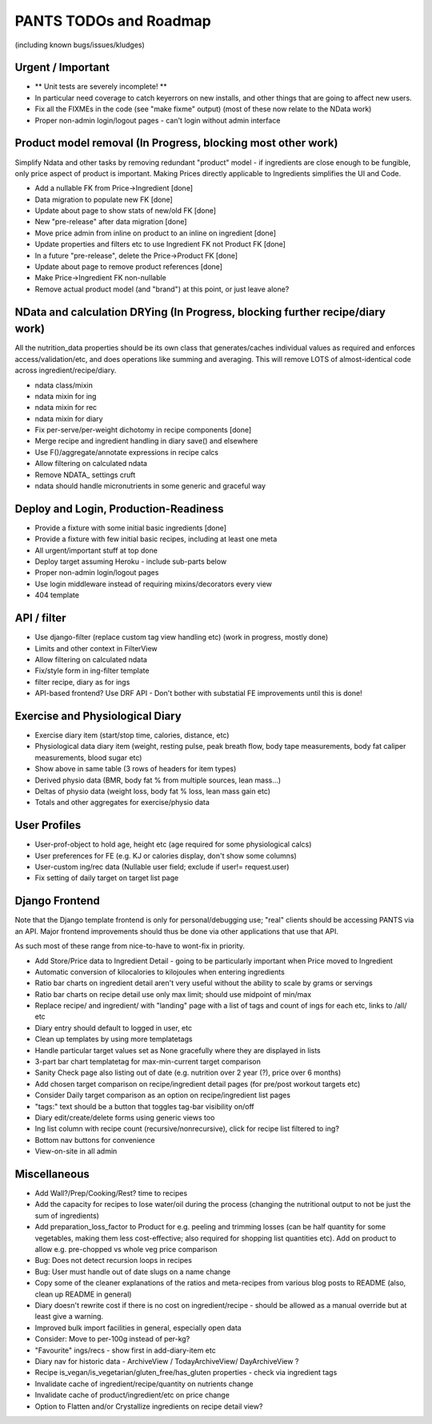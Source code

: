
=======================
PANTS TODOs and Roadmap
=======================

(including known bugs/issues/kludges)

Urgent / Important
==================

- ** Unit tests are severely incomplete! **
- In particular need coverage to catch keyerrors on new installs, and other things that are going to affect new users.
- Fix all the FIXMEs in the code (see "make fixme" output) (most of these now relate to the NData work)
- Proper non-admin login/logout pages - can't login without admin interface

Product model removal (In Progress, blocking most other work)
=============================================================
Simplify Ndata and other tasks by removing redundant "product"
model - if ingredients are close enough to be fungible, only price
aspect of product is important. Making Prices directly applicable to
Ingredients simplifies the UI and Code.

- Add a nullable FK from Price->Ingredient [done]
- Data migration to populate new FK [done]
- Update about page to show stats of new/old FK [done]

- New "pre-release" after data migration  [done]
- Move price admin from inline on product to an inline on ingredient [done]
- Update properties and filters etc to use Ingredient FK not Product FK [done]

- In a future "pre-release", delete the Price->Product FK [done]
- Update about page to remove product references [done]
- Make Price->Ingredient FK non-nullable

- Remove actual product model (and "brand") at this point, or just leave alone?

NData and calculation DRYing (In Progress, blocking further recipe/diary work)
==============================================================================

All the nutrition_data properties should be its own class that
generates/caches individual values as required and enforces
access/validation/etc, and does operations like summing and averaging.
This will remove LOTS of almost-identical code across
ingredient/recipe/diary.

- ndata class/mixin
- ndata mixin for ing
- ndata mixin for rec
- ndata mixin for diary
- Fix per-serve/per-weight dichotomy in recipe components [done]
- Merge recipe and ingredient handling in diary save() and elsewhere
- Use F()/aggregate/annotate expressions in recipe calcs
- Allow filtering on calculated ndata
- Remove NDATA_ settings cruft
- ndata should handle micronutrients in some generic and graceful way

Deploy and Login, Production-Readiness
======================================

- Provide a fixture with some initial basic ingredients [done]
- Provide a fixture with few initial basic recipes, including at least one meta
- All urgent/important stuff at top done
- Deploy target assuming Heroku - include sub-parts below
- Proper non-admin login/logout pages
- Use login middleware instead of requiring mixins/decorators every view
- 404 template

API / filter
============

- Use django-filter (replace custom tag view handling etc) (work in progress, mostly done)
- Limits and other context in FilterView
- Allow filtering on calculated ndata
- Fix/style form in ing-filter template
- filter recipe, diary as for ings
- API-based frontend? Use DRF API - Don't bother with substatial FE improvements until this is done!

Exercise and Physiological Diary
================================

- Exercise diary item (start/stop time, calories, distance, etc)
- Physiological data diary item (weight, resting pulse, peak breath flow, body tape measurements, body fat caliper measurements, blood sugar etc)
- Show above in same table (3 rows of headers for item types)
- Derived physio data (BMR, body fat % from multiple sources, lean mass...)
- Deltas of physio data (weight loss, body fat % loss, lean mass gain etc)
- Totals and other aggregates for exercise/physio data

User Profiles
=============

- User-prof-object to hold age, height etc (age required for some physiological calcs)
- User preferences for FE (e.g. KJ or calories display, don't show some columns)
- User-custom ing/rec data (Nullable user field; exclude if user!= request.user)
- Fix setting of daily target on target list page

Django Frontend
===============

Note that the Django template frontend is only for personal/debugging
use; "real" clients should be accessing PANTS via an API. Major
frontend improvements should thus be done via other applications that use
that API.

As such most of these range from nice-to-have to wont-fix in priority.

- Add Store/Price data to Ingredient Detail - going to be particularly important when Price moved to Ingredient
- Automatic conversion of kilocalories to kilojoules when entering ingredients
- Ratio bar charts on ingredient detail aren't very useful without the ability to scale by grams or servings
- Ratio bar charts on recipe detail use only max limit; should use midpoint of min/max
- Replace recipe/ and ingredient/ with "landing" page with a list of tags and count of ings for each etc, links to /all/ etc
- Diary entry should default to logged in user, etc
- Clean up templates by using more templatetags
- Handle particular target values set as None gracefully where they are displayed in lists
- 3-part bar chart templatetag for max-min-current target comparison
- Sanity Check page also listing out of date (e.g. nutrition over 2 year (?), price over 6 months) 
- Add chosen target comparison on recipe/ingredient detail pages (for pre/post workout targets etc)
- Consider Daily target comparison as an option on recipe/ingredient list pages
- "tags:" text should be a button that toggles tag-bar visibility on/off
- Diary edit/create/delete forms using generic views too
- Ing list column with recipe count (recursive/nonrecursive), click for recipe list filtered to ing?
- Bottom nav buttons for convenience
- View-on-site in all admin

Miscellaneous
=============

- Add Wall?/Prep/Cooking/Rest? time to recipes
- Add the capacity for recipes to lose water/oil during the process (changing the nutritional output to not be just the sum of ingredients)
- Add preparation_loss_factor to Product for e.g. peeling and trimming losses (can be half quantity for some vegetables, making them less cost-effective; also required for shopping list quantities etc). Add on product to allow e.g. pre-chopped vs whole veg price comparison
- Bug: Does not detect recursion loops in recipes
- Bug: User must handle out of date slugs on a name change
- Copy some of the cleaner explanations of the ratios and meta-recipes from various blog posts to README (also, clean up README in general)
- Diary doesn't rewrite cost if there is no cost on ingredient/recipe - should be allowed as a manual override but at least give a warning.
- Improved bulk import facilities in general, especially open data
- Consider: Move to per-100g instead of per-kg?
- "Favourite" ings/recs - show first in add-diary-item etc
- Diary nav for historic data - ArchiveView / TodayArchiveView/ DayArchiveView ?
- Recipe is_vegan/is_vegetarian/gluten_free/has_gluten properties - check via ingredient tags
- Invalidate cache of ingredient/recipe/quantity on nutrients change
- Invalidate cache of product/ingredient/etc on price change
- Option to Flatten and/or Crystallize ingredients on recipe detail view?

